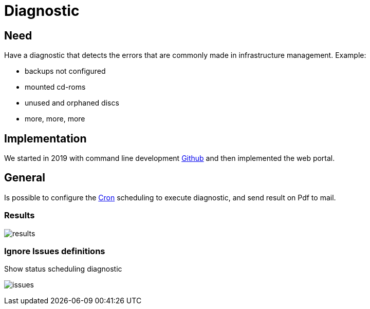 [[chapter_module_diagnostic]]
= Diagnostic

== Need

Have a diagnostic that detects the errors that are commonly made in infrastructure management.
Example:

* backups not configured
* mounted cd-roms
* unused and orphaned discs
* more, more, more

== Implementation

We started in 2019 with command line development https://github.com/Corsinvest/cv4pve-diag[Github] and then implemented the web portal.

== General

Is possible to configure the link:#chapter_other_cron[Cron] scheduling to execute diagnostic, and send result on Pdf to mail.

=== Results

[.thumb]
image:screenshot/modules/diagnostic/results.png[]

=== Ignore Issues definitions

Show status scheduling diagnostic

[.thumb]
image:screenshot/modules/diagnostic/issues.png[]

